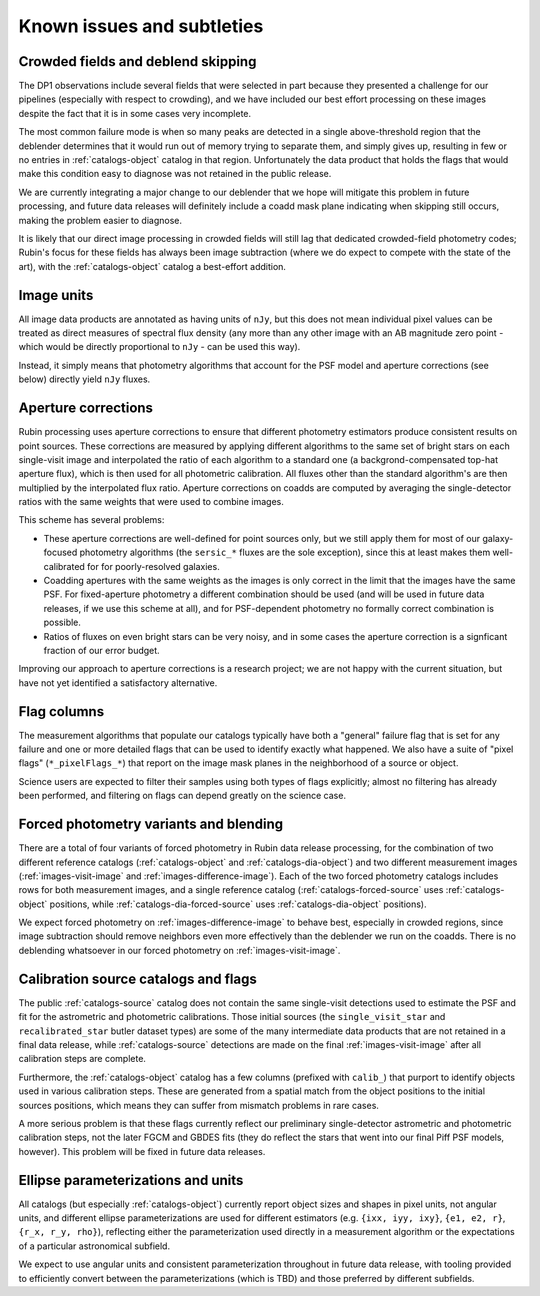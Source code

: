 .. _products_known_issues_and_subtleties:

###########################
Known issues and subtleties
###########################

Crowded fields and deblend skipping
===================================

The DP1 observations include several fields that were selected in part because they presented a challenge for our pipelines (especially with respect to crowding), and we have included our best effort processing on these images despite the fact that it is in some cases very incomplete.

The most common failure mode is when so many peaks are detected in a single above-threshold region that the deblender determines that it would run out of memory trying to separate them, and simply gives up, resulting in few or no entries in :ref:`catalogs-object` catalog in that region.
Unfortunately the data product that holds the flags that would make this condition easy to diagnose was not retained in the public release.

We are currently integrating a major change to our deblender that we hope will mitigate this problem in future processing, and future data releases will definitely include a coadd mask plane indicating when skipping still occurs, making the problem easier to diagnose.

It is likely that our direct image processing in crowded fields will still lag that dedicated crowded-field photometry codes; Rubin's focus for these fields has always been image subtraction (where we do expect to compete with the state of the art), with the :ref:`catalogs-object` catalog a best-effort addition.

Image units
===========

All image data products are annotated as having units of ``nJy``, but this does not mean individual pixel values can be treated as direct measures of spectral flux density (any more than any other image with an AB magnitude zero point - which would be directly proportional to ``nJy`` - can be used this way).

Instead, it simply means that photometry algorithms that account for the PSF model and aperture corrections (see below) directly yield ``nJy`` fluxes.

Aperture corrections
====================

Rubin processing uses aperture corrections to ensure that different photometry estimators produce consistent results on point sources.
These corrections are measured by applying different algorithms to the same set of bright stars on each single-visit image and interpolated the ratio of each algorithm to a standard one (a backgrond-compensated top-hat aperture flux), which is then used for all photometric calibration.
All fluxes other than the standard algorithm's are then multiplied by the interpolated flux ratio.
Aperture corrections on coadds are computed by averaging the single-detector ratios with the same weights that were used to combine images.

This scheme has several problems:

- These aperture corrections are well-defined for point sources only, but we still apply them for most of our galaxy-focused photometry algorithms (the ``sersic_*`` fluxes are the sole exception), since this at least makes them well-calibrated for for poorly-resolved galaxies.

- Coadding apertures with the same weights as the images is only correct in the limit that the images have the same PSF.
  For fixed-aperture photometry a different combination should be used (and will be used in future data releases, if we use this scheme at all), and for PSF-dependent photometry no formally correct combination is possible.

- Ratios of fluxes on even bright stars can be very noisy, and in some cases the aperture correction is a signficant fraction of our error budget.

Improving our approach to aperture corrections is a research project; we are not happy with the current situation, but have not yet identified a satisfactory alternative.

Flag columns
============

The measurement algorithms that populate our catalogs typically have both a "general" failure flag that is set for any failure and one or more detailed flags that can be used to identify exactly what happened.
We also have a suite of "pixel flags" (``*_pixelFlags_*``) that report on the image mask planes in the neighborhood of a source or object.

Science users are expected to filter their samples using both types of flags explicitly; almost no filtering has already been performed, and filtering on flags can depend greatly on the science case.

Forced photometry variants and blending
=======================================

There are a total of four variants of forced photometry in Rubin data release processing, for the combination of two different reference catalogs (:ref:`catalogs-object` and :ref:`catalogs-dia-object`) and two different measurement images (:ref:`images-visit-image` and :ref:`images-difference-image`).
Each of the two forced photometry catalogs includes rows for both measurement images, and a single reference catalog (:ref:`catalogs-forced-source` uses :ref:`catalogs-object` positions, while :ref:`catalogs-dia-forced-source` uses :ref:`catalogs-dia-object` positions).

We expect forced photometry on :ref:`images-difference-image` to behave best, especially in crowded regions, since image subtraction should remove neighbors even more effectively than the deblender we run on the coadds.
There is no deblending whatsoever in our forced photometry on :ref:`images-visit-image`.

Calibration source catalogs and flags
=====================================

The public :ref:`catalogs-source` catalog does not contain the same single-visit detections used to estimate the PSF and fit for the astrometric and photometric calibrations.
Those initial sources (the ``single_visit_star`` and ``recalibrated_star`` butler dataset types) are some of the many intermediate data products that are not retained in a final data release, while :ref:`catalogs-source` detections are made on the final :ref:`images-visit-image` after all calibration steps are complete.

Furthermore, the :ref:`catalogs-object` catalog has a few columns (prefixed with ``calib_``) that purport to identify objects used in various calibration steps.
These are generated from a spatial match from the object positions to the initial sources positions, which means they can suffer from mismatch problems in rare cases.

A more serious problem is that these flags currently reflect our preliminary single-detector astrometric and photometric calibration steps, not the later FGCM and GBDES fits (they do reflect the stars that went into our final Piff PSF models, however).
This problem will be fixed in future data releases.

Ellipse parameterizations and units
===================================

All catalogs (but especially :ref:`catalogs-object`) currently report object sizes and shapes in pixel units, not angular units, and different ellipse parameterizations are used for different estimators (e.g. ``{ixx, iyy, ixy}``, ``{e1, e2, r}``, ``{r_x, r_y, rho}``), reflecting either the parameterization used directly in a measurement algorithm or the expectations of a particular astronomical subfield.

We expect to use angular units and consistent parameterization throughout in future data release, with tooling provided to efficiently convert between the parameterizations (which is TBD) and those preferred by different subfields.
